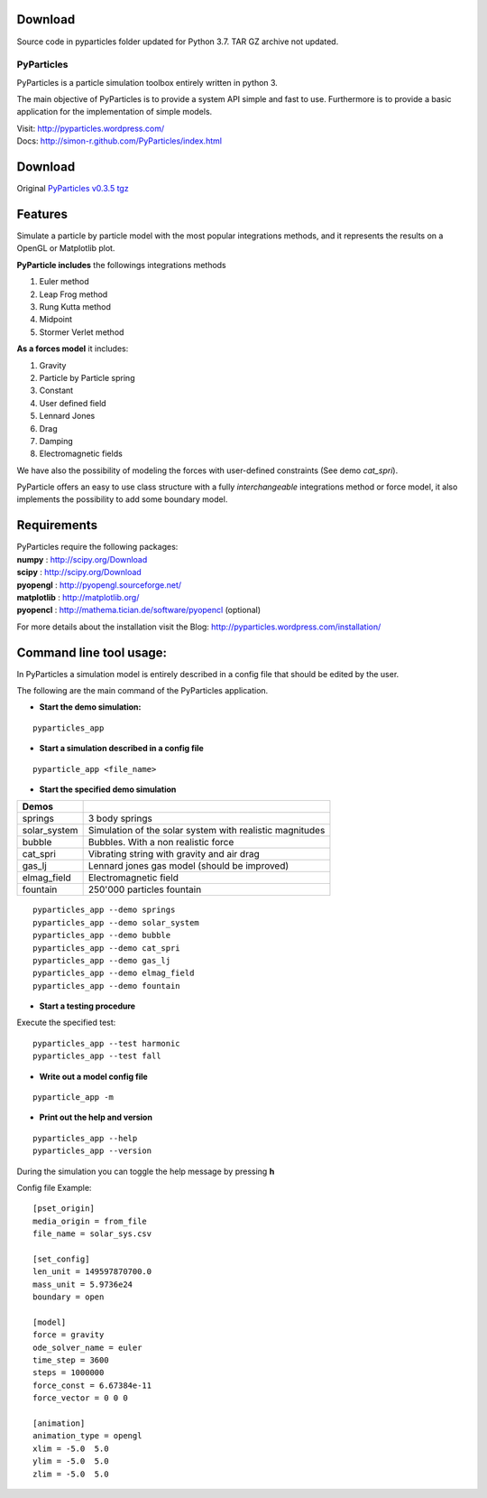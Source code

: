 Download
--------

Source code in pyparticles folder updated for Python 3.7. 
TAR GZ archive not updated.

PyParticles 
===========

PyParticles is a particle simulation toolbox entirely written in python 3. 

The main objective of PyParticles is to provide a system API simple and fast to use.
Furthermore is to provide a basic application for the implementation of simple models.

| Visit: http://pyparticles.wordpress.com/
| Docs:  http://simon-r.github.com/PyParticles/index.html


Download
--------

Original `PyParticles v0.3.5 tgz <http://sourceforge.net/projects/pyparticles/files/PyParticles-0.3.5/pyparticles-0.3.5.tar.gz>`_


Features
--------

Simulate a particle by particle model with the most popular integrations methods, and it represents the results on a OpenGL or Matplotlib plot.

**PyParticle includes** the followings integrations methods 

#. Euler method
#. Leap Frog method
#. Rung Kutta method
#. Midpoint
#. Stormer Verlet method

**As a forces model** it includes:

#. Gravity
#. Particle by Particle spring
#. Constant
#. User defined field
#. Lennard Jones
#. Drag
#. Damping
#. Electromagnetic fields  

We have also the possibility of modeling the forces with user-defined constraints (See demo *cat_spri*).

PyParticle offers an easy to use class structure with a fully *interchangeable* integrations method or force model, it also implements the possibility to add some boundary model.


Requirements
------------
| PyParticles require the following packages:

| **numpy** : http://scipy.org/Download
| **scipy** : http://scipy.org/Download
| **pyopengl** : http://pyopengl.sourceforge.net/
| **matplotlib** : http://matplotlib.org/
| **pyopencl** : http://mathema.tician.de/software/pyopencl (optional)

For more details about the installation visit the Blog: http://pyparticles.wordpress.com/installation/



Command line tool usage:
------------------------


In PyParticles a simulation model is entirely described in a config file that should be edited by the user.

The following are the main command of the PyParticles application.

* **Start the demo simulation:**

::

    pyparticles_app
    

* **Start a simulation described in a config file**
::

    pyparticle_app <file_name>
    

* **Start the specified demo simulation**

============= ========================================================
Demos
============= ========================================================
springs       3 body springs
solar_system  Simulation of the solar system with realistic magnitudes
bubble        Bubbles. With a non realistic force
cat_spri      Vibrating string with gravity and air drag
gas_lj        Lennard jones gas model (should be improved)
elmag_field   Electromagnetic field 
fountain      250'000 particles fountain
============= ========================================================
::

    pyparticles_app --demo springs
    pyparticles_app --demo solar_system
    pyparticles_app --demo bubble
    pyparticles_app --demo cat_spri
    pyparticles_app --demo gas_lj
    pyparticles_app --demo elmag_field
    pyparticles_app --demo fountain
    

* **Start a testing procedure**
Execute the specified test: ::

    pyparticles_app --test harmonic
    pyparticles_app --test fall
    


* **Write out a model config file**
::
    
    pyparticle_app -m
    

* **Print out the help and version**
::

    pyparticles_app --help
    pyparticles_app --version
    

During the simulation you can toggle the help message by pressing **h**


Config file Example: ::

    [pset_origin]
    media_origin = from_file
    file_name = solar_sys.csv
    
    [set_config]
    len_unit = 149597870700.0
    mass_unit = 5.9736e24
    boundary = open
    
    [model]
    force = gravity
    ode_solver_name = euler
    time_step = 3600
    steps = 1000000
    force_const = 6.67384e-11
    force_vector = 0 0 0
    
    [animation]
    animation_type = opengl
    xlim = -5.0  5.0
    ylim = -5.0  5.0
    zlim = -5.0  5.0


